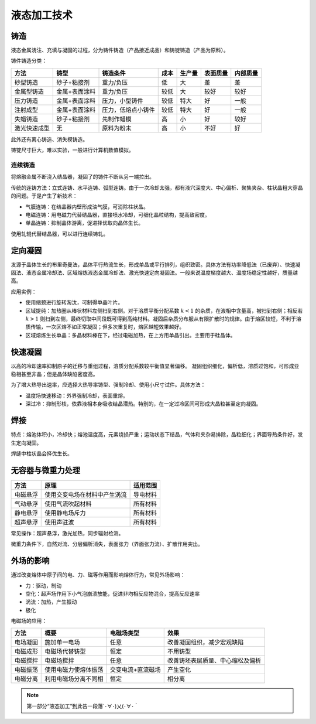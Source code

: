 液态加工技术
============

铸造
----

液态金属浇注、充填与凝固的过程，分为铸件铸造（产品接近成品）和铸锭铸造（产品为原料）。

铸件铸造分类： 

+--------------+---------------+--------------------+------+--------+----------+----------+
| 方法         | 铸型          | 铸造条件           | 成本 | 生产量 | 表面质量 | 内部质量 |
+==============+===============+====================+======+========+==========+==========+
| 砂型铸造     | 砂子+粘接剂   | 重力/负压          | 低   | 大     | 差       | 差       |
+--------------+---------------+--------------------+------+--------+----------+----------+
| 金属型铸造   | 金属+表面涂料 | 重力/负压          | 较低 | 大     | 较好     | 较好     |
+--------------+---------------+--------------------+------+--------+----------+----------+
| 压力铸造     | 金属+表面涂料 | 压力，小型铸件     | 较低 | 特大   | 好       | 一般     |
+--------------+---------------+--------------------+------+--------+----------+----------+
| 注射成型     | 金属+表面涂料 | 压力，低熔点小铸件 | 较低 | 特大   | 好       | 一般     |
+--------------+---------------+--------------------+------+--------+----------+----------+
| 失蜡铸造     | 砂子+粘接剂   | 先制作蜡模         | 高   | 小     | 好       | 较好     |
+--------------+---------------+--------------------+------+--------+----------+----------+
| 激光快速成型 | 无            | 原料为粉末         | 高   | 小     | 不好     | 好       |
+--------------+---------------+--------------------+------+--------+----------+----------+

此外还有离心铸造、消失模铸造。 

铸锭尺寸巨大，难以实验，一般进行计算机数值模拟。 

连续铸造
++++++++

将熔融金属不断浇入结晶器，凝固了的铸件不断从另一端拉出。 

传统的连铸方法：立式连铸、水平连铸、弧型连铸。由于一次冷却太强，都有液穴深度大、中心偏析、聚集夹杂、柱状晶粗大穿晶的问题。于是产生了新技术：

- 气膜连铸：在结晶器内壁形成油气膜，可消除柱状晶。
- 电磁连铸：用电磁力代替结晶器，直接喷水冷却，可细化晶粒结构，提高致密度。
- 单晶连铸：抑制晶体游离，促进择优取向晶体生长。
  
使用轧辊代替结晶器，可以进行连续铸轧。 

定向凝固
--------

发源于晶体生长的布里奇曼法，晶体平行热流生长，形成单晶或平行排列，组织致密。具体方法有功率降低法（已废弃）、快速凝固法、液态金属冷却法、区域熔炼液态金属冷却法、激光快速定向凝固法。一般来说温度梯度越大、温度场稳定性越好，质量越高。

应用实例： 

- 使用缩颈进行旋转淘汰，可制得单晶叶片。
- 区域提纯：加热圈从棒状材料左侧扫到右侧。对于溶质平衡分配系数 :math:`k<1` 的杂质，在液相中含量高，被扫到右侧；相反若 :math:`k>1` 则扫到左侧，最终切取中间段既可得到高纯材料。凝固后杂质分布服从有限扩散时的规律。由于熔区较短，不利于溶质传输，一次区熔不如正常凝固；但多次重复时，熔区越短效果越好。
- 区域熔炼生长单晶：多晶材料棒在下，经过电磁加热，在上方用单晶引出。主要用于硅晶体。
  
快速凝固
--------

以高的冷却速率抑制原子的迁移与重组过程，溶质分配系数较平衡值显著偏移。 凝固组织细化，偏析低，溶质过饱和，可形成亚稳相甚至非晶；但是晶体缺陷密度高。

为了增大热导出速率，应选择大热导率铸型、强制冷却、使用小尺寸试件。具体方法： 

- 温度场快速移动：外界强制冷却，表面重熔。
- 深过冷：抑制形核，依靠液相本身吸收结晶潜热。特别的，在一定过冷区间可形成大晶粒甚至定向凝固。

焊接
----

特点：熔池体积小，冷却快；熔池温度高，元素烧损严重；运动状态下结晶，气体和夹杂易排除，晶粒细化；界面导热条件好，发生定向凝固。

焊缝中柱状晶会择优生长。 

无容器与微重力处理
------------------

+----------+------------------------------+----------+
| 方法     | 原理                         | 适用范围 |
+==========+==============================+==========+
| 电磁悬浮 | 使用交变电场在材料中产生涡流 | 导电材料 |
+----------+------------------------------+----------+
| 气动悬浮 | 使用气流吹起材料             | 所有材料 |
+----------+------------------------------+----------+
| 静电悬浮 | 使用静电场斥力               | 所有材料 |
+----------+------------------------------+----------+
| 超声悬浮 | 使用声驻波                   | 所有材料 |
+----------+------------------------------+----------+

常见操作：超声悬浮，激光加热，同步辐射检测。 

微重力条件下，自然对流、分层偏析消失，表面张力（界面张力流）、扩散作用突出。 

外场的影响
----------

通过改变熔体中原子间的电、力、磁等作用而影响熔体行为，常见外场影响： 

- 力：驱动，制动
- 空化：超声场作用下小气泡崩溃放能，促进非均相反应物混合，提高反应速率
- 涡流：加热，产生振动
- 极化
  
电磁场的应用： 

+----------+----------------------+-------------------+----------------------------------+
| 方法     | 概要                 | 电磁场类型        | 效果                             |
+==========+======================+===================+==================================+
| 电场凝固 | 施加单一电场         | 任意              | 改善凝固组织，减少宏观缺陷       |
+----------+----------------------+-------------------+----------------------------------+
| 电磁成形 | 电磁场代替铸型       | 恒定              | 不用铸型                         |
+----------+----------------------+-------------------+----------------------------------+
| 电磁搅拌 | 电磁场搅拌           | 任意              | 改善铸坯表层质量、中心缩松及偏析 |
+----------+----------------------+-------------------+----------------------------------+
| 电磁振荡 | 使用电磁力使熔体振荡 | 交变电流+直流磁场 | 产生空化                         |
+----------+----------------------+-------------------+----------------------------------+
| 电磁分离 | 利用电磁场分离不同相 | 恒定              | 相分离                           |
+----------+----------------------+-------------------+----------------------------------+



.. note:: 第一部分“液态加工”到此告一段落´･∀･)乂(･∀･｀
